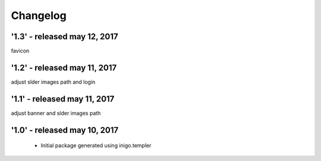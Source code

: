 Changelog
=========
'1.3' - released may 12, 2017
---------------------
favicon

'1.2' - released may 11, 2017
---------------------
adjust slder images path and login

'1.1' - released may 11, 2017
---------------------
adjust banner and slder images path

'1.0' - released may 10, 2017
---------------------

 - Initial package generated using inigo.templer
